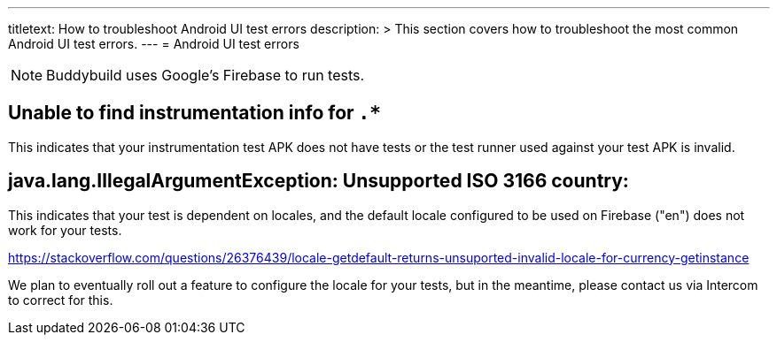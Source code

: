 ---
titletext: How to troubleshoot Android UI test errors
description: >
  This section covers how to troubleshoot the most common Android UI test errors.
---
= Android UI test errors

[NOTE]
======
Buddybuild uses Google's Firebase to run tests.
======

== Unable to find instrumentation info for `.*`

This indicates that your instrumentation test APK does not have tests or the
test runner used against your test APK is invalid.

== java.lang.IllegalArgumentException: Unsupported ISO 3166 country:

This indicates that your test is dependent on locales, and the default locale
configured to be used on Firebase ("en") does not work for your tests.

https://stackoverflow.com/questions/26376439/locale-getdefault-returns-unsuported-invalid-locale-for-currency-getinstance

We plan to eventually roll out a feature to configure the locale for your tests,
 but in the meantime, please contact us via Intercom to correct for this.
